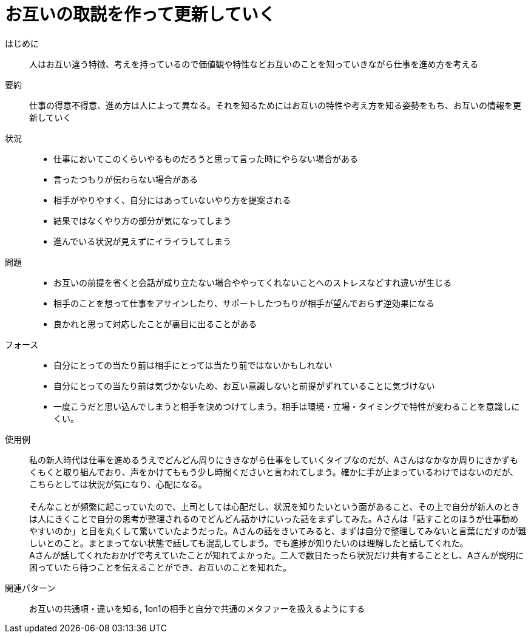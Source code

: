 = お互いの取説を作って更新していく

はじめに::
人はお互い違う特徴、考えを持っているので価値観や特性などお互いのことを知っていきながら仕事を進め方を考える

要約::
仕事の得意不得意、進め方は人によって異なる。それを知るためにはお互いの特性や考え方を知る姿勢をもち、お互いの情報を更新していく

状況::
* 仕事においてこのくらいやるものだろうと思って言った時にやらない場合がある
* 言ったつもりが伝わらない場合がある 
* 相手がやりやすく、自分にはあっていないやり方を提案される
* 結果ではなくやり方の部分が気になってしまう
* 進んでいる状況が見えずにイライラしてしまう

問題::
* お互いの前提を省くと会話が成り立たない場合ややってくれないことへのストレスなどすれ違いが生じる
* 相手のことを想って仕事をアサインしたり、サポートしたつもりが相手が望んでおらず逆効果になる
* 良かれと思って対応したことが裏目に出ることがある

フォース::
* 自分にとっての当たり前は相手にとっては当たり前ではないかもしれない
* 自分にとっての当たり前は気づかないため、お互い意識しないと前提がずれていることに気づけない
* 一度こうだと思い込んでしまうと相手を決めつけてしまう。相手は環境・立場・タイミングで特性が変わることを意識しにくい。

使用例::
私の新人時代は仕事を進めるうえでどんどん周りにききながら仕事をしていくタイプなのだが、Aさんはなかなか周りにきかずもくもくと取り組んでおり、声をかけてももう少し時間くださいと言われてしまう。確かに手が止まっているわけではないのだが、こちらとしては状況が気になり、心配になる。 +
 +
そんなことが頻繁に起こっていたので、上司としては心配だし、状況を知りたいという面があること、その上で自分が新人のときは人にきくことで自分の思考が整理されるのでどんどん話かけにいった話をまずしてみた。Aさんは「話すことのほうが仕事勧めやすいのか」と目を丸くして驚いていたようだった。Aさんの話をきいてみると、まずは自分で整理してみないと言葉にだすのが難しいとのこと。まとまってない状態で話しても混乱してしまう。でも進捗が知りたいのは理解したと話してくれた。 +
Aさんが話してくれたおかげで考えていたことが知れてよかった。二人で数日たったら状況だけ共有することとし、Aさんが説明に困っていたら待つことを伝えることができ、お互いのことを知れた。

関連パターン::
お互いの共通項・違いを知る, 1on1の相手と自分で共通のメタファーを扱えるようにする



